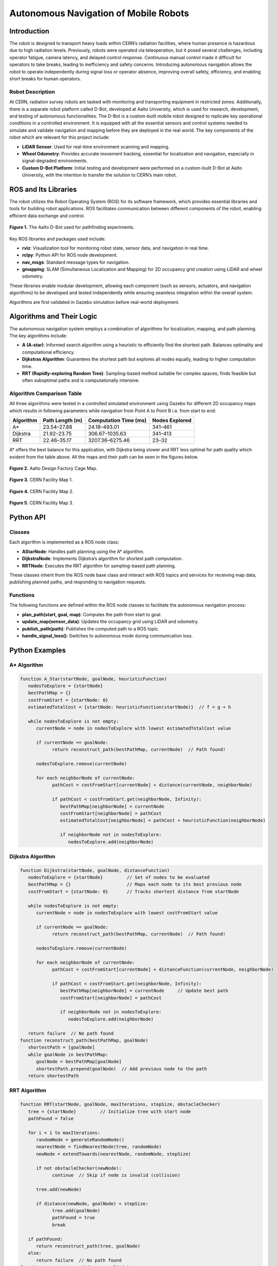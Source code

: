 Autonomous Navigation of Mobile Robots
=====
Introduction
------------
The robot is designed to transport heavy loads within CERN’s radiation facilities, where human presence is hazardous due to high radiation levels. Previously, robots were operated via teleoperation, but it posed several challenges, including operator fatigue, camera latency, and delayed control response. Continuous manual control made it difficult for operators to take breaks, leading to inefficiency and safety concerns. Introducing autonomous navigation allows the robot to operate independently during signal loss or operator absence, improving overall safety, efficiency, and enabling short breaks for human operators.

Robot Description
^^^^^^^^^^^^^^^

At CERN, radiation survey robots are tasked with monitoring and transporting equipment in restricted zones. Additionally, there is a separate robot platform called D-Bot, developed at Aalto University, which is used for research, development, and testing of autonomous functionalities. The D-Bot is a custom-built mobile robot designed to replicate key operational conditions in a controlled environment. It is equipped with all the essential sensors and control systems needed to simulate and validate navigation and mapping before they are deployed in the real world. The key components of the robot which are relevant for this project include:

- **LiDAR Sensor**: Used for real-time environment scanning and mapping.
- **Wheel Odometry**: Provides accurate movement tracking, essential for localization and navigation, especially in signal-degraded environments.
- **Custom D-Bot Platform**: Initial testing and development were performed on a custom-built D-Bot at Aalto University, with the intention to transfer the solution to CERN’s main robot.

ROS and Its Libraries
----------------
The robot utilizes the Robot Operating System (ROS) for its software framework, which provides essential libraries and tools for building robot applications. ROS facilitates communication between different components of the robot, enabling efficient data exchange and control.

.. for images the use slash not backslash is important.

.. Figure:: /Images/D_Bot_Image.png
    :alt: D-Bot image
    :width: 400px
    :align: center

    **Figure 1.** The Aalto D-Bot used for pathfinding experiments.

Key ROS libraries and packages used include:

- **rviz**: Visualization tool for monitoring robot state, sensor data, and navigation in real time.
- **rclpy**: Python API for ROS node development.
- **nav_msgs**: Standard message types for navigation.
- **gmapping**: SLAM (Simultaneous Localization and Mapping) for 2D occupancy grid creation using LiDAR and wheel odometry.

These libraries enable modular development, allowing each component (such as sensors, actuators, and navigation algorithms) to be developed and tested independently while ensuring seamless integration within the overall system.

Algorithms are first validated in Gazebo simulation before real-world deployment.

Algorithms and Their Logic
----------------

The autonomous navigation system employs a combination of algorithms for localization, mapping, and path planning. The key algorithms include:

- **A (A-star)**: Informed search algorithm using a heuristic to efficiently find the shortest path. Balances optimality and computational efficiency.
- **Dijkstras Algorithm**: Guarantees the shortest path but explores all nodes equally, leading to higher computation time.
- **RRT (Rapidly-exploring Random Tree)**: Sampling-based method suitable for complex spaces; finds feasible but often suboptimal paths and is computationally intensive.

Algorithm Comparison Table
^^^^^^^^^^^^^^^^^^^^^^^^^

All three algorithms were tested in a controlled simulated environment using Gazebo for different 2D occupancy maps which results in following parameters while navigation from Point A to Point B i.e. from start to end:

.. for table to remain centered, different code structure should be used.

+-------------+----------------------+------------------------+------------------+
| Algorithm   | Path Length (m)      | Computation Time (ms)  | Nodes Explored   |
+=============+======================+========================+==================+
| A*          | 23.54–27.88          | 24.18–493.01           | 341–461          |
+-------------+----------------------+------------------------+------------------+
| Dijkstra    | 21.92–23.75          | 306.67–1035.63         | 341–413          |
+-------------+----------------------+------------------------+------------------+
| RRT         | 22.46–35.17          | 3207.36–6275.46        | 23–32            |
+-------------+----------------------+------------------------+------------------+

A* offers the best balance for this application, with Dijkstra being slower and RRT less optimal for path quality which evident from the table above. All the maps and their path can be seen in the figures below.

.. figure:: /Images/DF_Cage_Map.png
    :alt: D-Bot image
    :width: 400px
    :align: center

    **Figure 2.**  Aalto Design Factory Cage Map.

.. figure:: /Images/CERN_Map_1.png
    :alt: D-Bot image
    :width: 400px
    :align: center

    **Figure 3.** CERN Facility Map 1.

.. figure:: /Images/CERN_Map_2.png
    :alt: D-Bot image
    :width: 400px
    :align: center

    **Figure 4.** CERN Facility Map 2.
    
.. figure:: /Images/CERN_Map_3.png
    :alt: D-Bot image
    :width: 400px
    :align: center

    **Figure 5.** CERN Facility Map 3.

Python API
-------

Classes
^^^^^^^

Each algorithm is implemented as a ROS node class:

- **AStarNode**: Handles path planning using the A* algorithm.
- **DijkstraNode**: Implements Dijkstra’s algorithm for shortest path computation.
- **RRTNode**: Executes the RRT algorithm for sampling-based path planning.

These classes inherit from the ROS node base class and interact with ROS topics and services for receiving map data, publishing planned paths, and responding to navigation requests.

Functions
^^^^^^^

.. no spaces between the headings and the text results in error in the documentation.

The following functions are defined within the ROS node classes to facilitate the autonomous navigation process:

- **plan_path(start, goal, map)**: Computes the path from start to goal.
- **update_map(sensor_data)**: Updates the occupancy grid using LiDAR and odometry.
- **publish_path(path)**: Publishes the computed path to a ROS topic.
- **handle_signal_loss()**: Switches to autonomous mode during communication loss.


Python Examples
-----------------

A* Algorithm
^^^^^^^^^^^^

.. code-block:: none

   function A_Star(startNode, goalNode, heuristicFunction)
      nodesToExplore = {startNode}
      bestPathMap = {}
      costFromStart = {startNode: 0}
      estimatedTotalCost = {startNode: heuristicFunction(startNode)}  // f = g + h

      while nodesToExplore is not empty:
         currentNode = node in nodesToExplore with lowest estimatedTotalCost value

         if currentNode == goalNode:
               return reconstruct_path(bestPathMap, currentNode)  // Path found!

         nodesToExplore.remove(currentNode)

         for each neighborNode of currentNode:
               pathCost = costFromStart[currentNode] + distance(currentNode, neighborNode)

               if pathCost < costFromStart.get(neighborNode, Infinity):
                  bestPathMap[neighborNode] = currentNode
                  costFromStart[neighborNode] = pathCost
                  estimatedTotalCost[neighborNode] = pathCost + heuristicFunction(neighborNode)

                  if neighborNode not in nodesToExplore:
                     nodesToExplore.add(neighborNode)


Dijkstra Algorithm
^^^^^^^^^^^^^^^^^^
.. ^^^^^ this was not completely unde the dijkstra section resulting in error and no further codes are displayed.
.. code-block:: none

   function Dijkstra(startNode, goalNode, distanceFunction)
      nodesToExplore = {startNode}         // Set of nodes to be evaluated
      bestPathMap = {}                     // Maps each node to its best previous node
      costFromStart = {startNode: 0}       // Tracks shortest distance from startNode

      while nodesToExplore is not empty:
         currentNode = node in nodesToExplore with lowest costFromStart value

         if currentNode == goalNode:
               return reconstruct_path(bestPathMap, currentNode)  // Path found!

         nodesToExplore.remove(currentNode)

         for each neighborNode of currentNode:
               pathCost = costFromStart[currentNode] + distanceFunction(currentNode, neighborNode)

               if pathCost < costFromStart.get(neighborNode, Infinity):
                  bestPathMap[neighborNode] = currentNode     // Update best path
                  costFromStart[neighborNode] = pathCost

                  if neighborNode not in nodesToExplore:
                     nodesToExplore.add(neighborNode)

      return failure  // No path found
   function reconstruct_path(bestPathMap, goalNode)
      shortestPath = [goalNode]
      while goalNode in bestPathMap:
         goalNode = bestPathMap[goalNode]
         shortestPath.prepend(goalNode)  // Add previous node to the path
      return shortestPath

RRT Algorithm
^^^^^^^^^^^^^

.. code-block:: none

   function RRT(startNode, goalNode, maxIterations, stepSize, obstacleChecker)
      tree = {startNode}         // Initialize tree with start node
      pathFound = false

      for i = 1 to maxIterations:
         randomNode = generateRandomNode()
         nearestNode = findNearestNode(tree, randomNode)
         newNode = extendTowards(nearestNode, randomNode, stepSize)

         if not obstacleChecker(newNode):
               continue  // Skip if node is invalid (collision)

         tree.add(newNode)

         if distance(newNode, goalNode) < stepSize:
               tree.add(goalNode)
               pathFound = true
               break

      if pathFound:
         return reconstruct_path(tree, goalNode)
      else:
         return failure  // No path found
   function reconstruct_path(tree, goalNode)
      path = [goalNode]
      currentNode = goalNode

      while currentNode in tree:
         currentNode = findParentNode(tree, currentNode)
         path.prepend(currentNode)
      return path


These examples illustrate the core logic of each algorithm, focusing on pathfinding and grid navigation. The actual implementation in the ROS nodes includes additional functionality for integration with the robot's sensors and actuators.